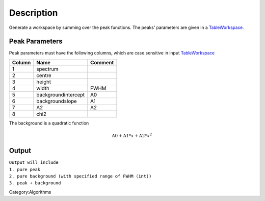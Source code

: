 ﻿.. algorithm::

.. summary::

.. alias::

.. properties::

Description
-----------

Generate a workspace by summing over the peak functions. The peaks'
parameters are given in a `TableWorkspace <http://www.mantidproject.org/TableWorkspace>`_.

Peak Parameters
###############


Peak parameters must have the following columns, which are case
sensitive in input `TableWorkspace <http://www.mantidproject.org/TableWorkspace>`_

+------+--------------------+-------+
|Column|          Name      |Comment|
+======+====================+=======+
|  1   | spectrum           |       |
+------+--------------------+-------+
|  2   | centre             |       |
+------+--------------------+-------+
|  3   | height             |       |
+------+--------------------+-------+
|  4   | width              | FWHM  |
+------+--------------------+-------+
|  5   | backgroundintercept|  A0   |
+------+--------------------+-------+
|  6   | backgroundslope    |  A1   |
+------+--------------------+-------+
|  7   | A2                 |  A2   |
+------+--------------------+-------+
|  8   | chi2               |       |
+------+--------------------+-------+


The background is a quadratic function 

.. math:: \mbox{A0}+\mbox{A1}*x+\mbox{A2}*x^2


Output
######

| ``Output will include``
| ``1. pure peak``
| ``2. pure background (with specified range of FWHM (int))``
| ``3. peak + background``



Category:Algorithms

.. categories::
